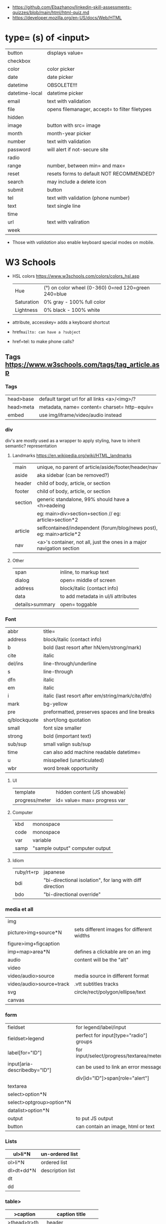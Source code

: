- https://github.com/Ebazhanov/linkedin-skill-assessments-quizzes/blob/main/html/html-quiz.md
- https://developer.mozilla.org/en-US/docs/Web/HTML

* type= (s) of <input>
|----------------+------------------------------------------------|
| button         | displays value=                                |
| checkbox       |                                                |
| color          | color picker                                   |
| date           | date picker                                    |
| datetime       | OBSOLETE!!!                                    |
| datetime-local | datetime picker                                |
| email          | text with validation                           |
| file           | opens filemanager, accept= to filter filetypes |
| hidden         |                                                |
| image          | button with src= image                         |
| month          | month-year picker                              |
| number         | text with validation                           |
| password       | will alert if not-secure site                  |
| radio          |                                                |
| range          | number, between min= and max=                  |
| reset          | resets forms to default NOT RECOMMENDED?       |
| search         | may include a delete icon                      |
| submit         | button                                         |
| tel            | text with validation (phone number)            |
| text           | text single line                               |
| time           |                                                |
| url            | text with valiration                           |
| week           |                                                |
|----------------+------------------------------------------------|
- Those with /validation/ also enable keyboard special modes on mobile.
* W3 Schools
- HSL colors https://www.w3schools.com/colors/colors_hsl.asp
 | Hue        | (°) on color wheel (0-360) 0=red 120=green 240=blue |
 | Saturation | 0% gray - 100% full color                           |
 | Lightness  | 0% black - 100% white                               |
- attribute, accesskey= adds a keyboard shortcut
- href=mailto: can have a ?subject=
- href=tel: to make phone calls?
** Tags  https://www.w3schools.com/tags/tag_article.asp
*** Tags
 | head>base | default target url for all links <a>/<img>/?  |
 | head>meta | metadata, name= content= charset= http-equiv= |
 | embed     | use img/iframe/video/audio instead            |
*** div

div's are mostly used as a wrapper to apply styling, have to inherit semantic? representation

**** Landmarks https://en.wikipedia.org/wiki/HTML_landmarks
|---------+-----------------------------------------------------------------------|
| main    | unique, no parent of article/aside/footer/header/nav                  |
| aside   | aka sidebar (can be removed?)                                         |
|---------+-----------------------------------------------------------------------|
| header  | child of body, article, or section                                    |
| footer  | child of body, article, or section                                    |
|---------+-----------------------------------------------------------------------|
| section | generic standalone, 99% should have a <h>eadeing                      |
|         | eg: main>div>section+section // eg: article>section*2                 |
|---------+-----------------------------------------------------------------------|
| article | selfcontained/independent (forum/blog/news post), eg: main>article*2  |
| nav     | <a>'s container, not all, just the ones in a major navigation section |
|---------+-----------------------------------------------------------------------|
**** Other
 | span            | inline, to markup text              |
 | dialog          | open= middle of screen              |
 | address         | block/italic (contact info)         |
 | data            | to add metadata in ul/li attributes |
 | details>summary | open= toggable                      |
*** Font
|-
| abbr         | title=                                             |
| address      | block/italic (contact info)                        |
| b            | bold (last resort after hN/em/strong/mark)         |
| cite         | italic                                             |
| del/ins      | line-through/underline                             |
| s            | line-through                                       |
| dfn          | italic                                             |
| em           | italic                                             |
| i            | italic (last resort after em/string/mark/cite/dfn) |
| mark         | bg-yellow                                          |
| pre          | preformatted, preserves spaces and line breaks     |
| q/blockquote | short/long quotation                               |
| small        | font size smaller                                  |
| strong       | bold (important text)                              |
| sub/sup      | small valign sub/sup                               |
| time         | can also add machine readable datetime=            |
| u            | misspelled (unarticulated)                         |
| wbr          | word break opportunity                             |
|-
**** UI
|----------------+------------------------------|
| template       | hidden content (JS showable) |
| progress/meter | id= value= max= progress var |
|----------------+------------------------------|
**** Computer
|------+---------------------------------|
| kbd  | monospace                       |
| code | monospace                       |
| var  | variable                        |
| samp | "sample output" computer output |
|------+---------------------------------|
**** Idiom
|------------+----------------------------------------------------------|
| ruby/rt+rp | japanese                                                 |
| bdi        | "bi-directional isolation", for lang with diff direction |
| bdo        | "bi-directional override"                                |
|------------+----------------------------------------------------------|
*** media et all
|--------------------------+--------------------------------------------|
| img                      |                                            |
| picture>img+source*N     | sets different images for different widths |
| figure>img+figcaption    |                                            |
| imp+map>area*N           | defines a clickable are on an img          |
|--------------------------+--------------------------------------------|
| audio                    | content will be the "alt"                  |
| video                    |                                            |
| video/audio>source       | media source in different format           |
| video/audio>source+track | .vtt subtitles tracks                      |
|--------------------------+--------------------------------------------|
| svg                      | circle/rect/polygon/ellipse/text           |
| canvas                   |                                            |
|--------------------------+--------------------------------------------|
*** form
|------------------------------+------------------------------------------|
| fieldset                     | for legend/label/input                   |
| fieldset>legend              | perfect for input[type="radio"] groups   |
|------------------------------+------------------------------------------|
| label[for="ID"]              | for input/select/progress/textarea/meter |
|------------------------------+------------------------------------------|
| input[aria-describedby="ID"] | can be used to link an error message     |
|                              | div[id="ID"]>span[role="alert"]          |
|------------------------------+------------------------------------------|
| textarea                     |                                          |
| select>option*N              |                                          |
| select>optgroup>option*N     |                                          |
| datalist>option*N            |                                          |
|------------------------------+------------------------------------------|
| output                       | to put JS output                         |
| button                       | can contain an image, html or text       |
|------------------------------+------------------------------------------|
*** Lists
|------------+------------------|
| ul>li*N    | un-ordered list  |
|------------+------------------|
| ol>li*N    | ordered list     |
|------------+------------------|
| dl>dt+dd*N | description list |
| dt         |                  |
| dd         |                  |
|------------+------------------|
*** table>
|---------------+------------------------|
| >caption      | caption title          |
|---------------+------------------------|
| >thead>tr>th  | header                 |
| >tr>th        |                        |
|---------------+------------------------|
| >tbody>tr>td  |                        |
|---------------+------------------------|
| >tfoot>tr>td  |                        |
|---------------+------------------------|
| >tr>td        |                        |
|---------------+------------------------|
| >colgroup     | to style groups of col |
| >colgroup>col |                        |
|---------------+------------------------|
